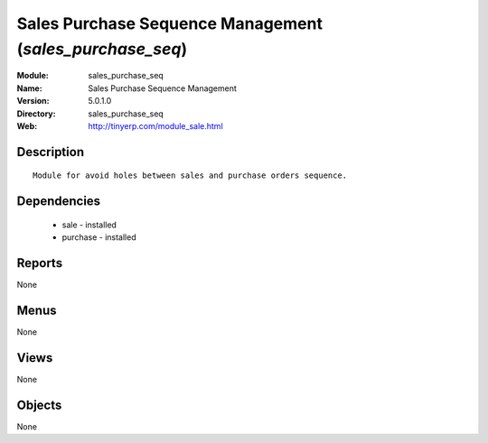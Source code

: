 
Sales Purchase Sequence Management (*sales_purchase_seq*)
=========================================================
:Module: sales_purchase_seq
:Name: Sales Purchase Sequence Management
:Version: 5.0.1.0
:Directory: sales_purchase_seq
:Web: http://tinyerp.com/module_sale.html

Description
-----------

::

  Module for avoid holes between sales and purchase orders sequence.

Dependencies
------------

 * sale - installed
 * purchase - installed

Reports
-------

None


Menus
-------


None


Views
-----


None



Objects
-------

None
